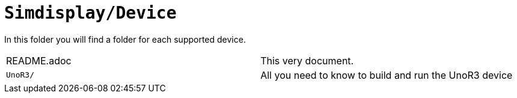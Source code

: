 = `Simdisplay/Device`

In this folder you will find a folder for each supported device.

|===
|README.adoc |This very document.
|`UnoR3/` |All you need to know to build and run the UnoR3 device
|===
